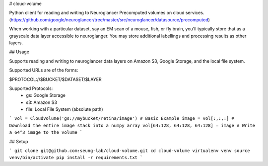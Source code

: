 # cloud-volume

Python client for reading and writing to Neuroglancer Precomputed volumes on cloud services. (https://github.com/google/neuroglancer/tree/master/src/neuroglancer/datasource/precomputed)

When working with a particular dataset, say an EM scan of a mouse, fish, or fly brain, you'll typically store that as a grayscale data layer accessible to neuroglanger. You may store additional labellings and processing results as other layers.


## Usage

Supports reading and writing to neuroglancer data layers on Amazon S3, Google Storage, and the local file system.

Supported URLs are of the forms:

$PROTOCOL://$BUCKET/$DATASET/$LAYER  

Supported Protocols:
	- gs:   Google Storage
	- s3:   Amazon S3
	- file: Local File System (absolute path)


```
vol = CloudVolume('gs://mybucket/retina/image') # Basic Example
image = vol[:,:,:] # Download the entire image stack into a numpy array
vol[64:128, 64:128, 64:128] = image # Write a 64^3 image to the volume
```

## Setup

```
git clone git@github.com:seung-lab/cloud-volume.git
cd cloud-volume
virtualenv venv
source venv/bin/activate
pip install -r requirements.txt
```




